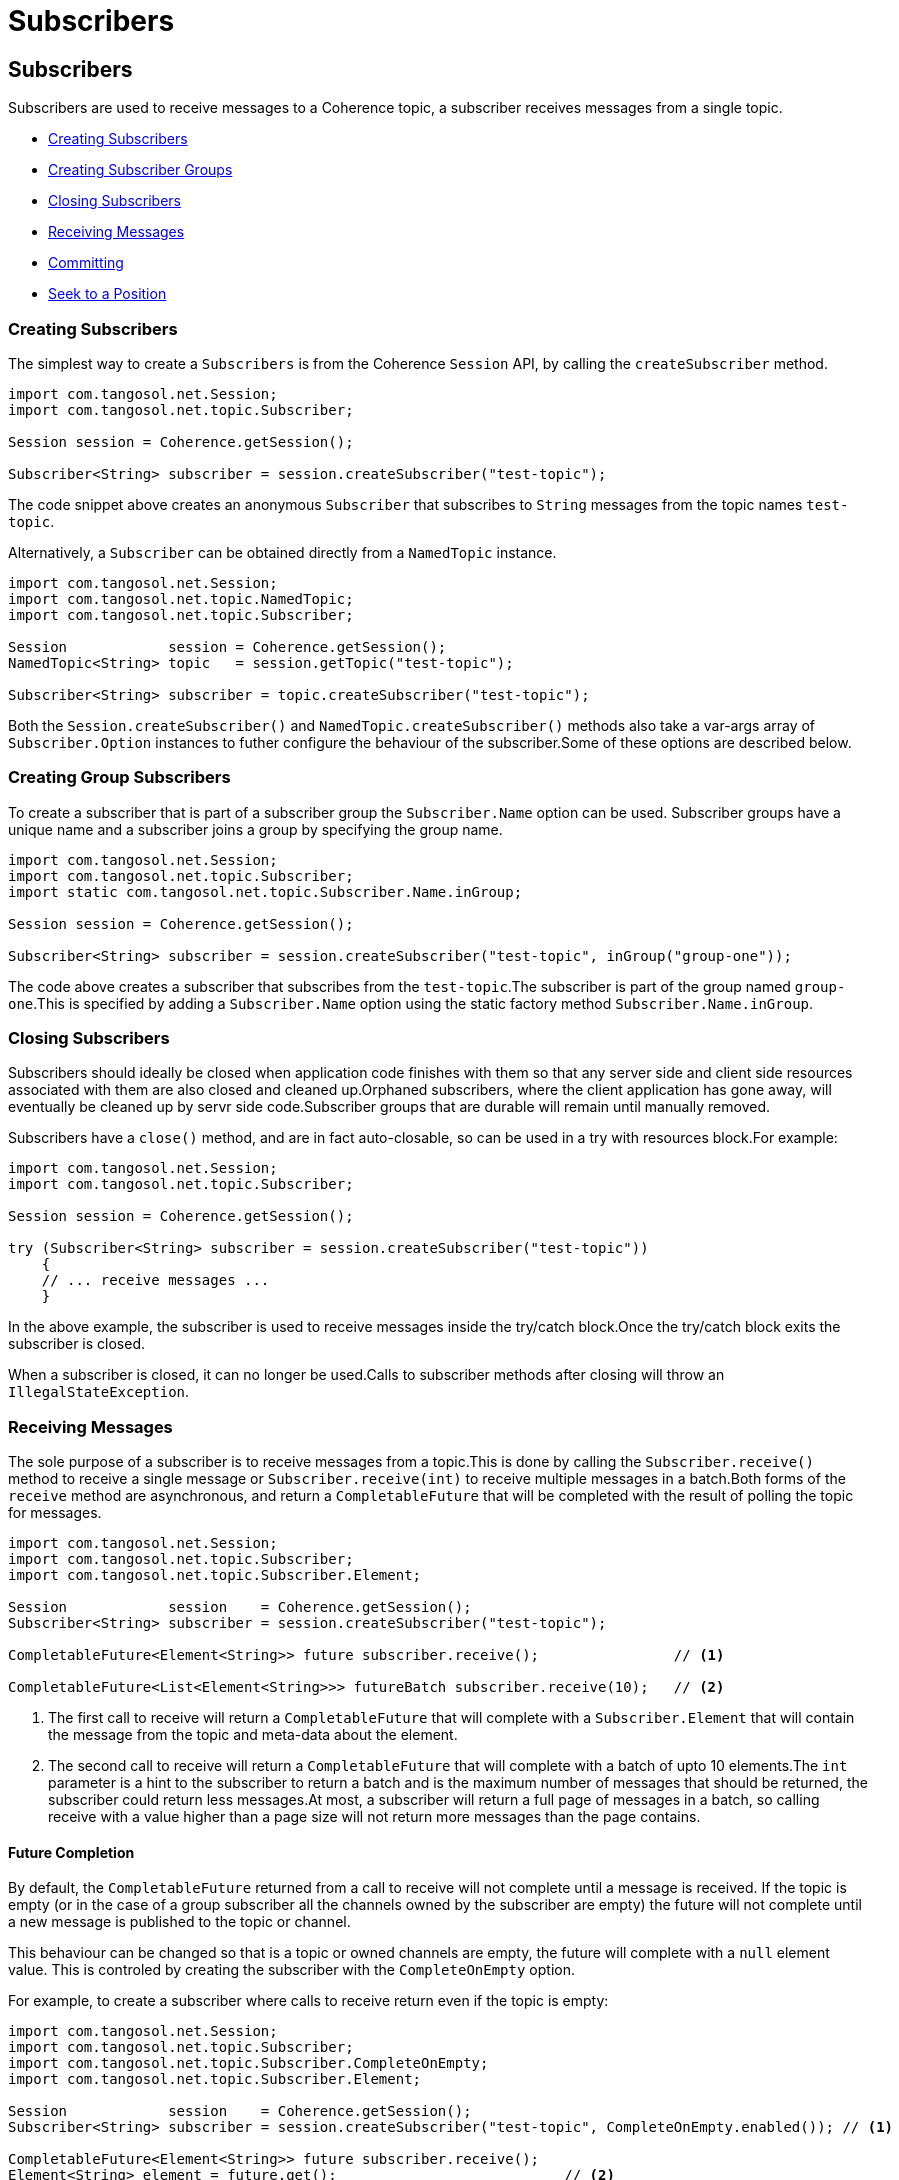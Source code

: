 ///////////////////////////////////////////////////////////////////////////////
    Copyright (c) 2000, 2021, Oracle and/or its affiliates.

    Licensed under the Universal Permissive License v 1.0 as shown at
    http://oss.oracle.com/licenses/upl.
///////////////////////////////////////////////////////////////////////////////
= Subscribers
:description: Coherence Topics Subscribers
:keywords: coherence, topics, java, documentation

// DO NOT remove this header - it might look like a duplicate of the header above, but
// both they serve a purpose, and the docs will look wrong if it is removed.
== Subscribers

Subscribers are used to receive messages to a Coherence topic, a subscriber receives messages from a single topic.

* <<_creating_subscribers,Creating Subscribers>>
* <<_creating_group_subscribers,Creating Subscriber Groups>>
* <<_closing_subscribers,Closing Subscribers>>
* <<_receiving_messages,Receiving Messages>>
* <<_committing_message_acknowledgement,Committing>>
* <<_seeking__reposition_a_subscriber,Seek to a Position>>

[#_creating_subscribers]
=== Creating Subscribers

The simplest way to create a `Subscribers` is from the Coherence `Session` API, by calling the `createSubscriber` method.

[source,java]
----
import com.tangosol.net.Session;
import com.tangosol.net.topic.Subscriber;

Session session = Coherence.getSession();

Subscriber<String> subscriber = session.createSubscriber("test-topic");
----
The code snippet above creates an anonymous `Subscriber` that subscribes to `String` messages from the topic names `test-topic`.

Alternatively, a `Subscriber` can be obtained directly from a `NamedTopic` instance.

[source,java]
----
import com.tangosol.net.Session;
import com.tangosol.net.topic.NamedTopic;
import com.tangosol.net.topic.Subscriber;

Session            session = Coherence.getSession();
NamedTopic<String> topic   = session.getTopic("test-topic");

Subscriber<String> subscriber = topic.createSubscriber("test-topic");
----

Both the `Session.createSubscriber()` and `NamedTopic.createSubscriber()` methods also take a var-args array of `Subscriber.Option` instances to futher configure the behaviour of the subscriber.Some of these options are described below.

[#_creating_group_subscribers]
=== Creating Group Subscribers

To create a subscriber that is part of a subscriber group the `Subscriber.Name` option can be used.
Subscriber groups have a unique name and a subscriber joins a group by specifying the group name.

[source,java]
----
import com.tangosol.net.Session;
import com.tangosol.net.topic.Subscriber;
import static com.tangosol.net.topic.Subscriber.Name.inGroup;

Session session = Coherence.getSession();

Subscriber<String> subscriber = session.createSubscriber("test-topic", inGroup("group-one"));
----

The code above creates a subscriber that subscribes from the `test-topic`.The subscriber is part of the group named `group-one`.This is specified by adding a `Subscriber.Name` option using the static factory method `Subscriber.Name.inGroup`.

[#_closing_subscribers]
=== Closing Subscribers

Subscribers should ideally be closed when application code finishes with them so that any server side and client side resources associated with them are also closed and cleaned up.Orphaned subscribers, where the client application has gone away, will eventually be cleaned up by servr side code.Subscriber groups that are durable will remain until manually removed.

Subscribers have a `close()` method, and are in fact auto-closable, so can be used in a try with resources block.For example:

[source,java]
----
import com.tangosol.net.Session;
import com.tangosol.net.topic.Subscriber;

Session session = Coherence.getSession();

try (Subscriber<String> subscriber = session.createSubscriber("test-topic"))
    {
    // ... receive messages ...
    }
----

In the above example, the subscriber is used to receive messages inside the try/catch block.Once the try/catch block exits the subscriber is closed.

When a subscriber is closed, it can no longer be used.Calls to subscriber methods after closing will throw an `IllegalStateException`.

[#_receiving_messages]
=== Receiving Messages

The sole purpose of a subscriber is to receive messages from a topic.This is done by calling the `Subscriber.receive()` method to receive a single message or `Subscriber.receive(int)` to receive multiple messages in a batch.Both forms of the `receive` method are asynchronous, and return a `CompletableFuture` that will be completed with the result of polling the topic for messages.

[source,java]
----
import com.tangosol.net.Session;
import com.tangosol.net.topic.Subscriber;
import com.tangosol.net.topic.Subscriber.Element;

Session            session    = Coherence.getSession();
Subscriber<String> subscriber = session.createSubscriber("test-topic");

CompletableFuture<Element<String>> future subscriber.receive();                // <1>

CompletableFuture<List<Element<String>>> futureBatch subscriber.receive(10);   // <2>
----

<1> The first call to receive will return a `CompletableFuture` that will complete with a `Subscriber.Element` that will contain the message from the topic and meta-data about the element.

<2> The second call to receive will return a `CompletableFuture` that will complete with a batch of upto 10 elements.The `int` parameter is a hint to the subscriber to return a batch and is the maximum number of messages that should be returned, the subscriber could return less messages.At most, a subscriber will return a full page of messages in a batch, so calling receive with a value higher than a page size will not return more messages than the page contains.

==== Future Completion

By default, the `CompletableFuture` returned from a call to receive will not complete until a message is received. If the topic is empty (or in the case of a group subscriber all the channels owned by the subscriber are empty) the future will not complete until a new message is published to the topic or channel.

This behaviour can be changed so that is a topic or owned channels are empty, the future will complete with a `null` element value. This is controled by creating the subscriber with the `CompleteOnEmpty` option.

For example, to create a subscriber where calls to receive return even if the topic is empty:
[source,java]
----
import com.tangosol.net.Session;
import com.tangosol.net.topic.Subscriber;
import com.tangosol.net.topic.Subscriber.CompleteOnEmpty;
import com.tangosol.net.topic.Subscriber.Element;

Session            session    = Coherence.getSession();
Subscriber<String> subscriber = session.createSubscriber("test-topic", CompleteOnEmpty.enabled()); // <1>

CompletableFuture<Element<String>> future subscriber.receive();
Element<String> element = future.get();                           // <2>
----

<1> The subscriber is created using the `CompleteOnEmpty.enabled()` option, so it will complete futures even if the topic is empty.
<2> The call to `future.get()` may return `null` if the topic or owned channels are emtpy.

==== Multiple calls to Receive and Message Ordering

Because the subscriber API is asynchronous, multiple consecutive calls can be made to the `receive` methods, without waiting for the first call to complete.To maintain message delivery order, the subscriber will complete the futures in the order that the calls were made.

[IMPORTANT]
====
Any use of the `CompleteableFuture` async API (for example `future.thenApplyAsync()`, `future.handleAsync()` etc) to hand of completion handling to another thread will then remove any ordering guarantees for message processing. The same applies to application code that manually hands the returned elements off to other worker threads for processing.

It is up to the application code to then handle the futures in such a way that ordering is maintained if that is important to the application's use-case..
====

The use of the synchronous `CompletableFuture` API (for example `future.thenApply()`, `future.handle()` etc) will cause completion of other futures by the subscriber to block until the handler code is complete.To maintain order of completion, the subscribe queues up the futures to be completed by a single daemon thread.

For examples:
[source,java]
----
import com.tangosol.net.Session;
import com.tangosol.net.topic.Subscriber;
import com.tangosol.net.topic.Subscriber.CompleteOnEmpty;
import com.tangosol.net.topic.Subscriber.Element;

Session            session    = Coherence.getSession();
Subscriber<String> subscriber = session.createSubscriber("test-topic", CompleteOnEmpty.enabled()); // <1>

CompletableFuture<Void> futureOne = subscriber.receive()
        .thenAccept(element -> {
            // handle first element...
        });

CompletableFuture<Void> futureTwo = subscriber.receive()
        .thenAccept(element -> {
            // handle second element...
        });
----

In the example above, the code that handles the first element must fully complete before the second future will complete.

In use cases where order of processing on the client is not important the full async API can be used.

[IMPORTANT]
====
Another important aspect of using the async API with subscribers is correct error handling.

This is bad code:
[source,java]
----
subscriber.receive()
        .thenAccept(element -> {
            // handle first element...
        });
----
If the call to `receive()` fails and the future completes exceptionally, or the handler code in the `thenAccept` call fails and throws an exception, those exceptions will be lost and not even logged.

A better way is to always finish with a `handle` call or use one of the other methods of the `CompletableFuture` API to check for exceptions.
[source,java]
----
subscriber.receive()
        .thenAccept(element -> {
            // process second element...
        }).handle((_void, error) -> {
            if (error != null)
                {
                // something went wrong!!!
                }
            return null;
        });
----

====

[#_committing_message_acknowledgement]
=== Committing (Message Acknowledgement)

In order to provide at least once delivery guarantees, the subscriber API has methods that allow messages to be committed, so that the server knows they have been processed and will not re-deliver them in the case where a group subscriber fails over or is closed, and a new subscriber in the group takes over the channel ownership.

When a subscriber does a commit, it is actually committing a position in a channel of a topic.It effectively says that a specific position in a channel and all earlier positions have been processed.For example if a subscriber reads 10 messages from positions 0 - 9 and commits position 9, then positions 0 - 8 are also committed.

There are two ways to commit a position; either using the commit method on an `Element` returned from a call to `receive()`, or by calling the `commit` method on a `Subscriber` that takes a channel and  `Position` argument.

==== Commit a Received Element

The `Element` returnd from a `receive` call has a `commit()` method that can be used to commit the element's channel and position.

For example:
[source,java]
----
import com.tangosol.net.Session;
import com.tangosol.net.topic.Subscriber;
import com.tangosol.net.topic.Subscriber.CommitResult;
import com.tangosol.net.topic.Subscriber.Element;
import com.tangosol.net.topic.Subscriber.Name.inGroup;

Session            session    = Coherence.getSession();
Subscriber<String> subscriber = session.createSubscriber("test-topic", Name.inGroup("test-group"));

CompletableFuture<Element<String>> future = subscriber.receive();   <1>
Element<String> element = future.get();                             <2>
String value = element.getValue();                                  <3>

// process the message value                                        <4>

CommitResult result = element.commit();                             <5>
----
<1> The application calls `receive()`
<2> The `element` will be returned when the future completes
<3> The message value can be obtained from the element
<4> Application code processes the message value
<5> The `commit` method is called to commit the position of the element.

By committing the element directly, application code does not need to track the channel or positions of received elements.

==== Commit a Position

To commit a `Position` in a channel directly the `Subscriber.commit(int, Position)` method can be used.
For example:
[source,java]
----
import com.tangosol.net.Session;
import com.tangosol.net.topic.Position;
import com.tangosol.net.topic.Subscriber;
import com.tangosol.net.topic.Subscriber.CommitResult;
import com.tangosol.net.topic.Subscriber.Element;
import com.tangosol.net.topic.Subscriber.Name.inGroup;

Session            session    = Coherence.getSession();
Subscriber<String> subscriber = session.createSubscriber("test-topic", Name.inGroup("test-group"));

CompletableFuture<Element<String>> future = subscriber.receive();   <1>
Element<String> element = future.get();                             <2>
String value = element.getValue();                                  <3>

// process the message value   <4>

int channel = element.getChannel();      <5>
Position position = element.commit();

CommitResult result = subscriber.commit(channel, position);   <6>
----
<1> The application calls `receive()`
<2> The `element` will be returned when the future completes
<3> The message value can be obtained from the element
<4> Application code processes the message value
<5> The channel and `Position` can be obtained for the element
<6> The channel and `Position` can then be committed later by calling `commit` on the subscriber

[#_seeking__reposition_a_subscriber]
=== Seeking - Reposition a Subscriber

The common behaviour for a subscriber is to connect and then receive messages in order until all the messages are processed.Sometimes though it is desirable to rewind a subscriber to reprocess previously consumed messages, or to move a subscriber forwards to skip messages.

When rewinding a position, whether the action is successful or not depends on how the topic has been configured.If the topic is configured to retain messages (not the default) then previously received messages are still available and can be re-received.For topics that do not retain messages, then messages are removed once all connected subscribers, or subscriber groups, have read the message.In the case of non-retained topics therefore, it may not be possible to rewind as the messages may have been removed.Even in topics that retain consumed messages, the messages may have been removed if the topic is configured with message expiry.

If an attempt is made to rewind further back than the first message in the topic, the seek will reposition the subscriber just before the first available message.If an attempt is made to reposition a subscriber much further ahead than the current tail of the topic, the subscriber will be positioned at the tail, so that it receives the next published message.

==== Seek to a Position

The subscriber has a `seek` method that takes a channel, and a `Position` that moves the subscriber to the specified position in the channel.

[source,java]
----
import com.tangosol.net.Session;
import com.tangosol.net.topic.Position;
import com.tangosol.net.topic.Subscriber;
import com.tangosol.net.topic.Subscriber.CommitResult;
import com.tangosol.net.topic.Subscriber.Element;
import com.tangosol.net.topic.Subscriber.Name.inGroup;

Session            session    = Coherence.getSession();
Subscriber<String> subscriber = session.createSubscriber("test-topic", Name.inGroup("test-group"));

Element<String> firstElement = subscriber.receive().get();     <1>

for (int i = 0; i < 10; i++)                                   <2>
    {
    Element<String> element = subscriber.receive().get();
    // process element...
    }

subscriber.seek(firstElement.getChannel(), firstElement.getPosition());   <3>
----

<1> The example above is a bit contrived, but shows how seek can be used.The first element is received from the topic.
<2> Another 10 elements are then processed from the subscriber.
<3> The `seek` method is then used to move the subscriber back to the position of the first message.

NOTE: When seeking, the next message received is the message *after* the seek position.In the example above, after the seek call the next message received wil not be the same as first element, it will be the next message, so the first message received in the for loop.

The subscriber also has methods to seek to the head (re-read the first message) or tail (read the next message published) for a channel without needing to know the head or tail positions.

==== Seek to a Timestamp

Subscribers can also be repositioned to the next message based on a timestamp that the message was published. All messages have a timestamp based on the Coherence cluster time in the storage member that accepted the published message. When seeking using a timestamp, the subscriber is repositioned such that the next message received is the first message *after* the specified timestamp.

The timestamp is specified as a `java.time.Instant` when seeking to a timestamp.

For example:
[source,java]
----
import com.tangosol.net.Session;
import com.tangosol.net.topic.Position;
import com.tangosol.net.topic.Subscriber;
import com.tangosol.net.topic.Subscriber.Element;

Session            session    = Coherence.getSession();
Subscriber<String> subscriber = session.createSubscriber("test-topic", Name.inGroup("test-group"));

Instant timestamp = LocalDateTime.of(LocalDate.now(), LocalTime.of(20, 30))  // <1>
        .toInstant(ZoneOffset.UTC);

Position position = subscriber.seek(1, timestamp);                           // <2>
----

<1> A `java.time.Instant` is created for 20:30 today.
<2> Seek is called to reposition the subscriber so that the next message received from channel `1` will be the first message published after 20:30.

NOTE: Repositioning to a timestamp in the future will reposition the subscriber at the tail, so the next message received will be the next published message, regardless of the time. It is not possible to seek to a timestamp in the future so that messages are ignored until the time is reached.
